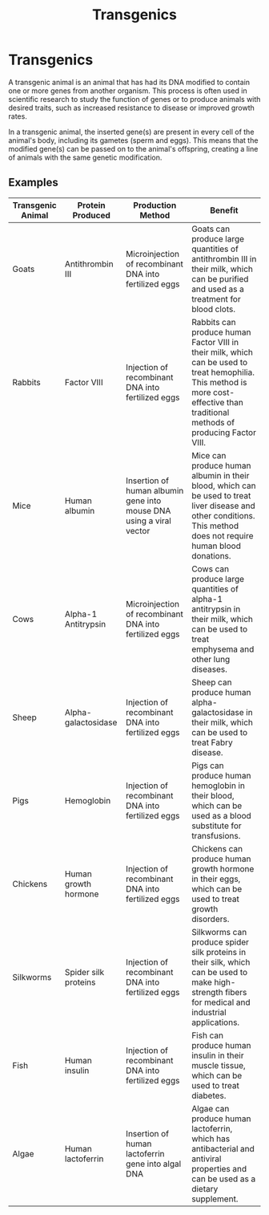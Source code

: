 #+title: Transgenics

* Transgenics
A transgenic animal is an animal that has had its DNA modified to contain one or more genes from another organism. This process is often used in scientific research to study the function of genes or to produce animals with desired traits, such as increased resistance to disease or improved growth rates.

In a transgenic animal, the inserted gene(s) are present in every cell of the animal's body, including its gametes (sperm and eggs). This means that the modified gene(s) can be passed on to the animal's offspring, creating a line of animals with the same genetic modification.

** Examples
| Transgenic Animal | Protein Produced     | Production Method                                                   | Benefit                                                                                                                                                                           |
|-------------------+----------------------+---------------------------------------------------------------------+-----------------------------------------------------------------------------------------------------------------------------------------------------------------------------------|
| Goats             | Antithrombin III     | Microinjection of recombinant DNA into fertilized eggs              | Goats can produce large quantities of antithrombin III in their milk, which can be purified and used as a treatment for blood clots.                                              |
| Rabbits           | Factor VIII          | Injection of recombinant DNA into fertilized eggs                   | Rabbits can produce human Factor VIII in their milk, which can be used to treat hemophilia. This method is more cost-effective than traditional methods of producing Factor VIII. |
| Mice              | Human albumin        | Insertion of human albumin gene into mouse DNA using a viral vector | Mice can produce human albumin in their blood, which can be used to treat liver disease and other conditions. This method does not require human blood donations.                 |
| Cows              | Alpha-1 Antitrypsin  | Microinjection of recombinant DNA into fertilized eggs              | Cows can produce large quantities of alpha-1 antitrypsin in their milk, which can be used to treat emphysema and other lung diseases.                                             |
| Sheep             | Alpha-galactosidase  | Injection of recombinant DNA into fertilized eggs                   | Sheep can produce human alpha-galactosidase in their milk, which can be used to treat Fabry disease.                                                                              |
| Pigs              | Hemoglobin           | Injection of recombinant DNA into fertilized eggs                   | Pigs can produce human hemoglobin in their blood, which can be used as a blood substitute for transfusions.                                                                       |
| Chickens          | Human growth hormone | Injection of recombinant DNA into fertilized eggs                   | Chickens can produce human growth hormone in their eggs, which can be used to treat growth disorders.                                                                             |
| Silkworms         | Spider silk proteins | Injection of recombinant DNA into fertilized eggs                   | Silkworms can produce spider silk proteins in their silk, which can be used to make high-strength fibers for medical and industrial applications.                                 |
| Fish              | Human insulin        | Injection of recombinant DNA into fertilized eggs                   | Fish can produce human insulin in their muscle tissue, which can be used to treat diabetes.                                                                                       |
| Algae             | Human lactoferrin    | Insertion of human lactoferrin gene into algal DNA                  | Algae can produce human lactoferrin, which has antibacterial and antiviral properties and can be used as a dietary supplement.                                                    |
